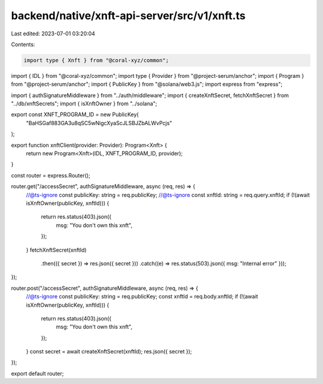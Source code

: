 backend/native/xnft-api-server/src/v1/xnft.ts
=============================================

Last edited: 2023-07-01 03:20:04

Contents:

.. code-block:: ts

    import type { Xnft } from "@coral-xyz/common";
import { IDL } from "@coral-xyz/common";
import type { Provider } from "@project-serum/anchor";
import { Program } from "@project-serum/anchor";
import { PublicKey } from "@solana/web3.js";
import express from "express";

import { authSignatureMiddleware } from "../auth/middleware";
import { createXnftSecret, fetchXnftSecret } from "../db/xnftSecrets";
import { isXnftOwner } from "../solana";

export const XNFT_PROGRAM_ID = new PublicKey(
  "BaHSGaf883GA3u8qSC5wNigcXyaScJLSBJZbALWvPcjs"
);

export function xnftClient(provider: Provider): Program<Xnft> {
  return new Program<Xnft>(IDL, XNFT_PROGRAM_ID, provider);
}

const router = express.Router();

router.get("/accessSecret", authSignatureMiddleware, async (req, res) => {
  //@ts-ignore
  const publicKey: string = req.publicKey;
  //@ts-ignore
  const xnftId: string = req.query.xnftId;
  if (!(await isXnftOwner(publicKey, xnftId))) {
    return res.status(403).json({
      msg: "You don't own this xnft",
    });
  }
  fetchXnftSecret(xnftId)
    .then(({ secret }) => res.json({ secret }))
    .catch((e) => res.status(503).json({ msg: "Internal error" }));
});

router.post("/accessSecret", authSignatureMiddleware, async (req, res) => {
  //@ts-ignore
  const publicKey: string = req.publicKey;
  const xnftId = req.body.xnftId;
  if (!(await isXnftOwner(publicKey, xnftId))) {
    return res.status(403).json({
      msg: "You don't own this xnft",
    });
  }
  const secret = await createXnftSecret(xnftId);
  res.json({ secret });
});

export default router;


